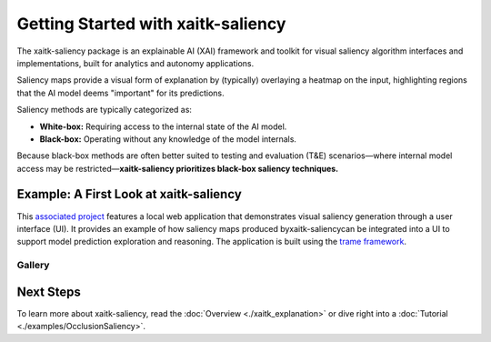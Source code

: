 Getting Started with xaitk-saliency
===================================

The xaitk-saliency package is an explainable AI (XAI) framework and toolkit for visual saliency algorithm interfaces
and implementations, built for analytics and autonomy applications.

Saliency maps provide a visual form of explanation by (typically) overlaying a heatmap on the input, highlighting
regions that the AI model deems "important" for its predictions.

Saliency methods are typically categorized as:

* **White-box:** Requiring access to the internal state of the AI model.

* **Black-box:** Operating without any knowledge of the model internals.

Because black-box methods are often better suited to testing and evaluation (T&E) scenarios—where internal model
access may be restricted—**xaitk-saliency prioritizes black-box saliency techniques.**

Example: A First Look at xaitk-saliency
---------------------------------------
This `associated project <https://github.com/XAITK/xaitk-saliency-web-demo>`_ features a local web application that
demonstrates visual saliency generation through a user interface (UI). It provides an example of how saliency
maps produced byxaitk-saliencycan be integrated into a UI to support model prediction exploration and reasoning.
The application is built using the `trame framework <https://kitware.github.io/trame/>`_.

Gallery
^^^^^^^

.. |image1| image:: https://raw.githubusercontent.com/XAITK/xaitk-saliency-web-demo/main/gallery/xaitk-classification-rise-4.jpg
    :width: 45%

.. |image2| image:: https://raw.githubusercontent.com/XAITK/xaitk-saliency-web-demo/main/gallery/xaitk-classification-sliding-window.jpg
    :width: 45%

.. |image3| image:: https://raw.githubusercontent.com/XAITK/xaitk-saliency-web-demo/main/gallery/xaitk-detection-retina.jpg
    :width: 45%

.. |image4| image:: https://raw.githubusercontent.com/XAITK/xaitk-saliency-web-demo/main/gallery/xaitk-similarity-1.jpg
    :width: 45%

|image1| |image2|

|image3| |image4|

Next Steps
----------

To learn more about xaitk-saliency, read the :doc:`Overview <./xaitk_explanation>` or dive right into a
:doc:`Tutorial <./examples/OcclusionSaliency>`.
